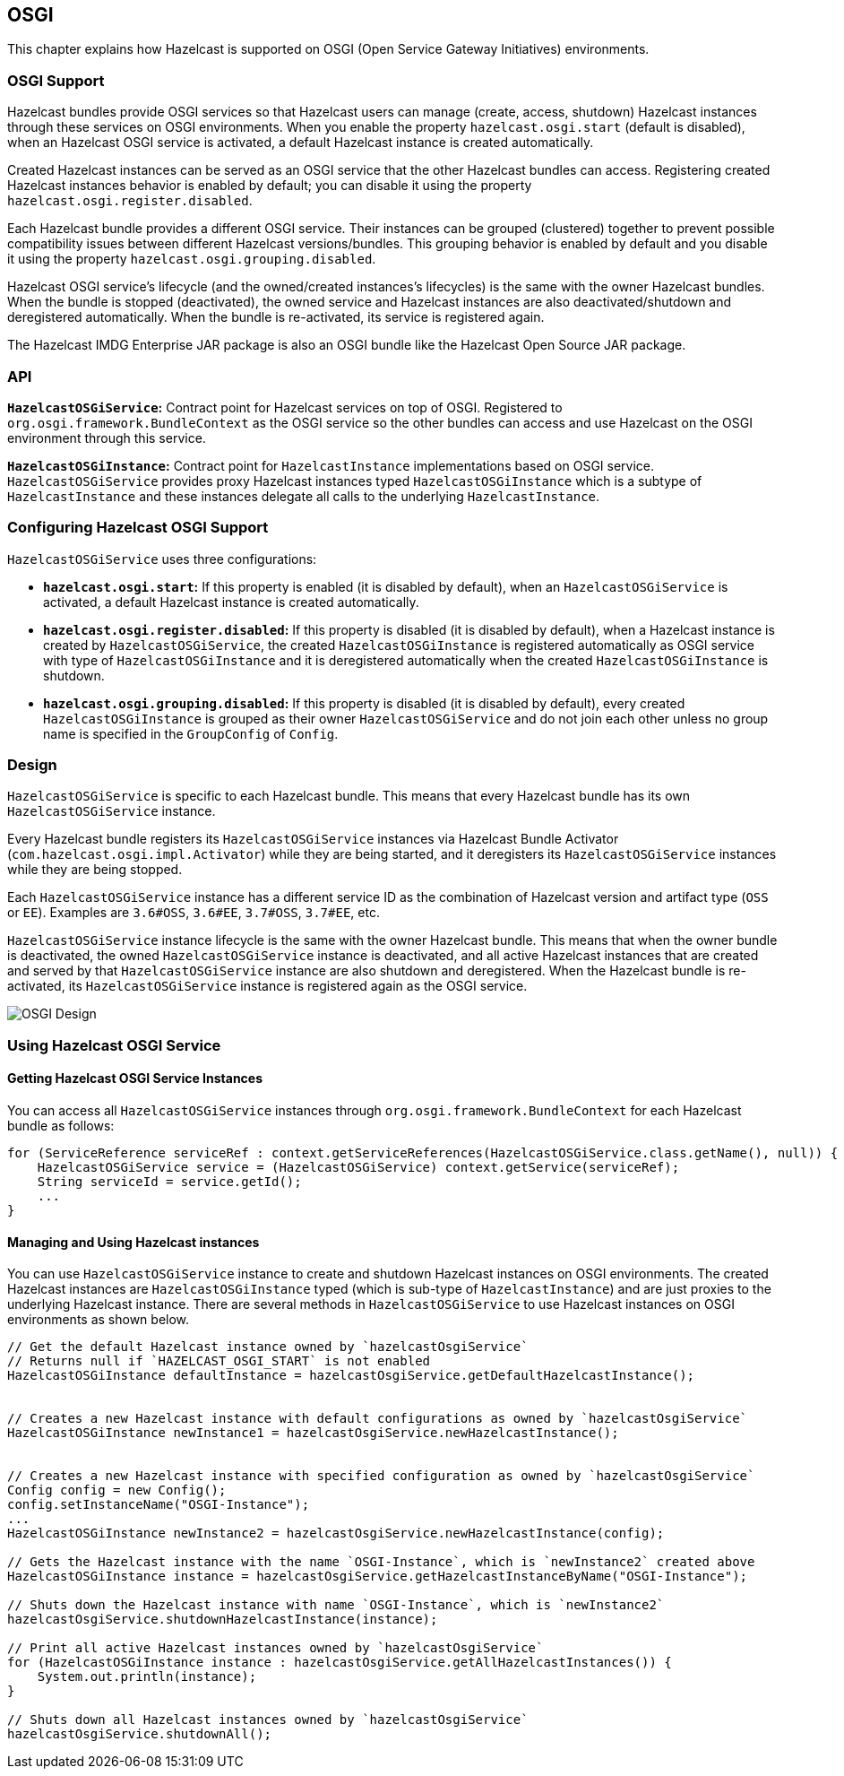 
== OSGI

This chapter explains how Hazelcast is supported on OSGI (Open Service Gateway Initiatives) environments.

=== OSGI Support

Hazelcast bundles provide OSGI services so that Hazelcast users can manage (create, access, shutdown) Hazelcast instances through these services on OSGI environments. When you enable the property `hazelcast.osgi.start` (default is disabled), when an Hazelcast OSGI service is activated, a default Hazelcast instance is created automatically.

Created Hazelcast instances can be served as an OSGI service that the other Hazelcast bundles can access. Registering created Hazelcast instances behavior is enabled by default; you can disable it using the property `hazelcast.osgi.register.disabled`.

Each Hazelcast bundle provides a different OSGI service. Their instances can be grouped (clustered) together to prevent possible compatibility issues between different Hazelcast versions/bundles. This grouping behavior is enabled by default and you disable it using the property `hazelcast.osgi.grouping.disabled`.

Hazelcast OSGI service's lifecycle (and the owned/created instances's lifecycles) is the same with the owner Hazelcast bundles. When the bundle is stopped (deactivated), the owned service and Hazelcast instances are also deactivated/shutdown and deregistered automatically. When the bundle is re-activated, its service is registered again.

The Hazelcast IMDG Enterprise JAR package is also an OSGI bundle like the Hazelcast Open Source JAR package.

=== API

**`HazelcastOSGiService`:** Contract point for Hazelcast services on top of OSGI. Registered to `org.osgi.framework.BundleContext` as the OSGI service so the other bundles can access and use Hazelcast on the OSGI environment through this service.

**`HazelcastOSGiInstance`:** Contract point for `HazelcastInstance` implementations based on OSGI service. `HazelcastOSGiService` provides proxy Hazelcast instances typed `HazelcastOSGiInstance` which is a subtype of `HazelcastInstance` and these instances delegate all calls to the underlying `HazelcastInstance`.

=== Configuring Hazelcast OSGI Support

`HazelcastOSGiService` uses three configurations:

- **`hazelcast.osgi.start`:** If this property is enabled (it is disabled by default), when an `HazelcastOSGiService` is activated, a default Hazelcast instance is created automatically.
- **`hazelcast.osgi.register.disabled`:** If this property is disabled (it is disabled by default), when a Hazelcast instance is created by `HazelcastOSGiService`, the created `HazelcastOSGiInstance` is registered automatically as OSGI service with type of `HazelcastOSGiInstance` and it is deregistered automatically when the created `HazelcastOSGiInstance` is shutdown.
- **`hazelcast.osgi.grouping.disabled`:** If this property is disabled (it is disabled by default), every created `HazelcastOSGiInstance` is grouped as their owner `HazelcastOSGiService` and do not join each other unless no group name is specified in the `GroupConfig` of `Config`.

=== Design

`HazelcastOSGiService` is specific to each Hazelcast bundle. This means that every Hazelcast bundle has its own `HazelcastOSGiService` instance.

Every Hazelcast bundle registers its `HazelcastOSGiService` instances via Hazelcast Bundle Activator (`com.hazelcast.osgi.impl.Activator`) while they are being started, and it deregisters its `HazelcastOSGiService` instances while they are being stopped.

Each `HazelcastOSGiService` instance has a different service ID as the combination of Hazelcast version and artifact type (`OSS` or `EE`). Examples are `3.6#OSS`, `3.6#EE`, `3.7#OSS`, `3.7#EE`, etc.

`HazelcastOSGiService` instance lifecycle is the same with the owner Hazelcast bundle. This means that when the owner bundle is deactivated, the owned `HazelcastOSGiService` instance is deactivated, and all active Hazelcast instances that are created and served by that `HazelcastOSGiService` instance are also shutdown and deregistered. When the Hazelcast bundle is re-activated, its `HazelcastOSGiService` instance is registered again as the OSGI service.

image::Design.png[OSGI Design]

=== Using Hazelcast OSGI Service

==== Getting Hazelcast OSGI Service Instances

You can access all `HazelcastOSGiService` instances through `org.osgi.framework.BundleContext` for each Hazelcast bundle as follows:

[source,java]
----
for (ServiceReference serviceRef : context.getServiceReferences(HazelcastOSGiService.class.getName(), null)) {
    HazelcastOSGiService service = (HazelcastOSGiService) context.getService(serviceRef);
    String serviceId = service.getId();
    ...
} 
----
 
==== Managing and Using Hazelcast instances

You can use `HazelcastOSGiService` instance to create and shutdown Hazelcast instances on OSGI environments. The created Hazelcast instances are `HazelcastOSGiInstance` typed (which is sub-type of `HazelcastInstance`) and are just proxies to the underlying Hazelcast instance. There are several methods in `HazelcastOSGiService` to use Hazelcast instances on OSGI environments as shown below.

[source,java]
----
// Get the default Hazelcast instance owned by `hazelcastOsgiService`
// Returns null if `HAZELCAST_OSGI_START` is not enabled
HazelcastOSGiInstance defaultInstance = hazelcastOsgiService.getDefaultHazelcastInstance();
 
 
// Creates a new Hazelcast instance with default configurations as owned by `hazelcastOsgiService`
HazelcastOSGiInstance newInstance1 = hazelcastOsgiService.newHazelcastInstance();
 
 
// Creates a new Hazelcast instance with specified configuration as owned by `hazelcastOsgiService`
Config config = new Config();
config.setInstanceName("OSGI-Instance");
...
HazelcastOSGiInstance newInstance2 = hazelcastOsgiService.newHazelcastInstance(config);
  
// Gets the Hazelcast instance with the name `OSGI-Instance`, which is `newInstance2` created above
HazelcastOSGiInstance instance = hazelcastOsgiService.getHazelcastInstanceByName("OSGI-Instance");
  
// Shuts down the Hazelcast instance with name `OSGI-Instance`, which is `newInstance2`
hazelcastOsgiService.shutdownHazelcastInstance(instance);
  
// Print all active Hazelcast instances owned by `hazelcastOsgiService`
for (HazelcastOSGiInstance instance : hazelcastOsgiService.getAllHazelcastInstances()) {
    System.out.println(instance);
}
  
// Shuts down all Hazelcast instances owned by `hazelcastOsgiService`
hazelcastOsgiService.shutdownAll();
----
